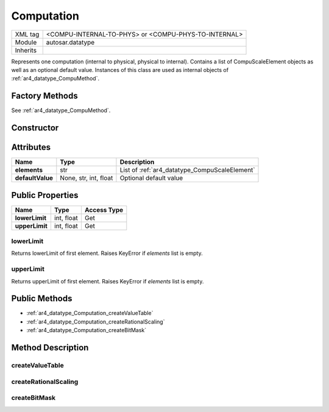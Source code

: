 .. _ar4_datatype_Computation:

Computation
===========

.. table::
    :align: left

    +--------------------+------------------------------------------------------+
    | XML tag            | <COMPU-INTERNAL-TO-PHYS> or <COMPU-PHYS-TO-INTERNAL> |
    +--------------------+------------------------------------------------------+
    | Module             | autosar.datatype                                     |
    +--------------------+------------------------------------------------------+
    | Inherits           |                                                      |
    +--------------------+------------------------------------------------------+

Represents one computation (internal to physical, physical to internal).
Contains a list of CompuScaleElement objects as well as an optional default value.
Instances of this class are used as internal objects of :ref:`ar4_datatype_CompuMethod`.


Factory Methods
---------------

See :ref:`ar4_datatype_CompuMethod`.

Constructor
-----------

.. py:method:: datatype.Computation([defaultValue = None])

    :param defaultValue: Optional default value.
    :type defaultValue: None, str, int or float

Attributes
----------

.. table::
    :align: left

    +-------------------------------+-----------------------+---------------------------------------------------------+
    | Name                          | Type                  | Description                                             |
    +===============================+=======================+=========================================================+
    | **elements**                  | str                   | List of :ref:`ar4_datatype_CompuScaleElement`           |
    +-------------------------------+-----------------------+---------------------------------------------------------+
    | **defaultValue**              | None, str, int, float | Optional default value                                  |
    +-------------------------------+-----------------------+---------------------------------------------------------+

Public Properties
-----------------

..  table::
    :align: left

    +--------------------------+---------------+-------------+
    | Name                     | Type          | Access Type |
    +==========================+===============+=============+
    | **lowerLimit**           | int, float    | Get         |
    +--------------------------+---------------+-------------+
    | **upperLimit**           | int, float    | Get         |
    +--------------------------+---------------+-------------+

lowerLimit
~~~~~~~~~~

Returns lowerLimit of first element. Raises KeyError if *elements* list is empty.

upperLimit
~~~~~~~~~~

Returns upperLimit of first element. Raises KeyError if *elements* list is empty.

Public Methods
--------------

* :ref:`ar4_datatype_Computation_createValueTable`
* :ref:`ar4_datatype_Computation_createRationalScaling`
* :ref:`ar4_datatype_Computation_createBitMask`

Method Description
------------------

.. _ar4_datatype_Computation_createValueTable:

createValueTable
~~~~~~~~~~~~~~~~

.. py:method:: Computation.createValueTable(elements, [autoLabel = True])

    :param list elements: Elements of new value table.
    :param bool autoLabel: Automatically create <SHORT-LABEL> for each element.

    Creates a list of :ref:`CompuScaleElements <ar4_datatype_CompuScaleElement>` with text values.

    When *elements* is a list of strings:

    Creates one :ref:`ar4_datatype_CompuScaleElement` per list item and automatically calculates lower and upper limits.

    When *elements* is a list of tuples:

    If 2-tuple: First element is both lowerLimit and upperLimit, second element is textValue.

    If 3-tuple: First element is lowerLimit, second element is upperLimit, third element is textValue.

    
.. _ar4_datatype_Computation_createRationalScaling:

createRationalScaling
~~~~~~~~~~~~~~~~~~~~~

.. py:method:: Computation.createRationalScaling(offset, numerator, denominator, lowerLimit, upperLimit, [lowerLimitType = 'CLOSED'], [upperLimitType = 'CLOSED'], [label = None], [symbol = None], [adminData = None])

    :param offset: Scaling offset.
    :type offset: int, float
    :param numerator: Scaling numerator.
    :type numerator: int, float
    :param denominator: Scaling denominator.
    :type denominator: int, float
    :param lowerLimit: lower limit.
    :type lowerLimit: int, float
    :param upperLimit: upper limit.
    :type upperLimit: int, float
    :param str lowerLimitType: lower limit type (:literal:`'OPEN'`, :literal:`'CLOSED'`).
    :param str upperLimitType: upper limit type (:literal:`'OPEN'`, :literal:`'CLOSED'`).
    :param label: Optional label (used instead of name attribute).
    :type label: None, str
    :param symbol: Optional symbol name.
    :type symbol: None, str
    :param adminData: AdminData.
    :type adminData: :ref:`ar4_base_AdminData`

    Creates :ref:`ar4_datatype_CompuScaleElement` with it rational scaling properties.

.. _ar4_datatype_Computation_createBitMask:

createBitMask
~~~~~~~~~~~~~

.. py:method:: Computation.createBitMask(elements, [autoLabel = True])

    :param list elements: list of 2-tuples.
    :param bool autoLabel: Automatically create <SHORT-LABEL> for each element.

    Creates a list of :ref:`CompuScaleElements <ar4_datatype_CompuScaleElement>` with text values.
    
    The *element* parameter is expected to be a list tubles.
    
    If 2-tuple: First element is both lowerLimit and upperLimit, second element is textValue.
